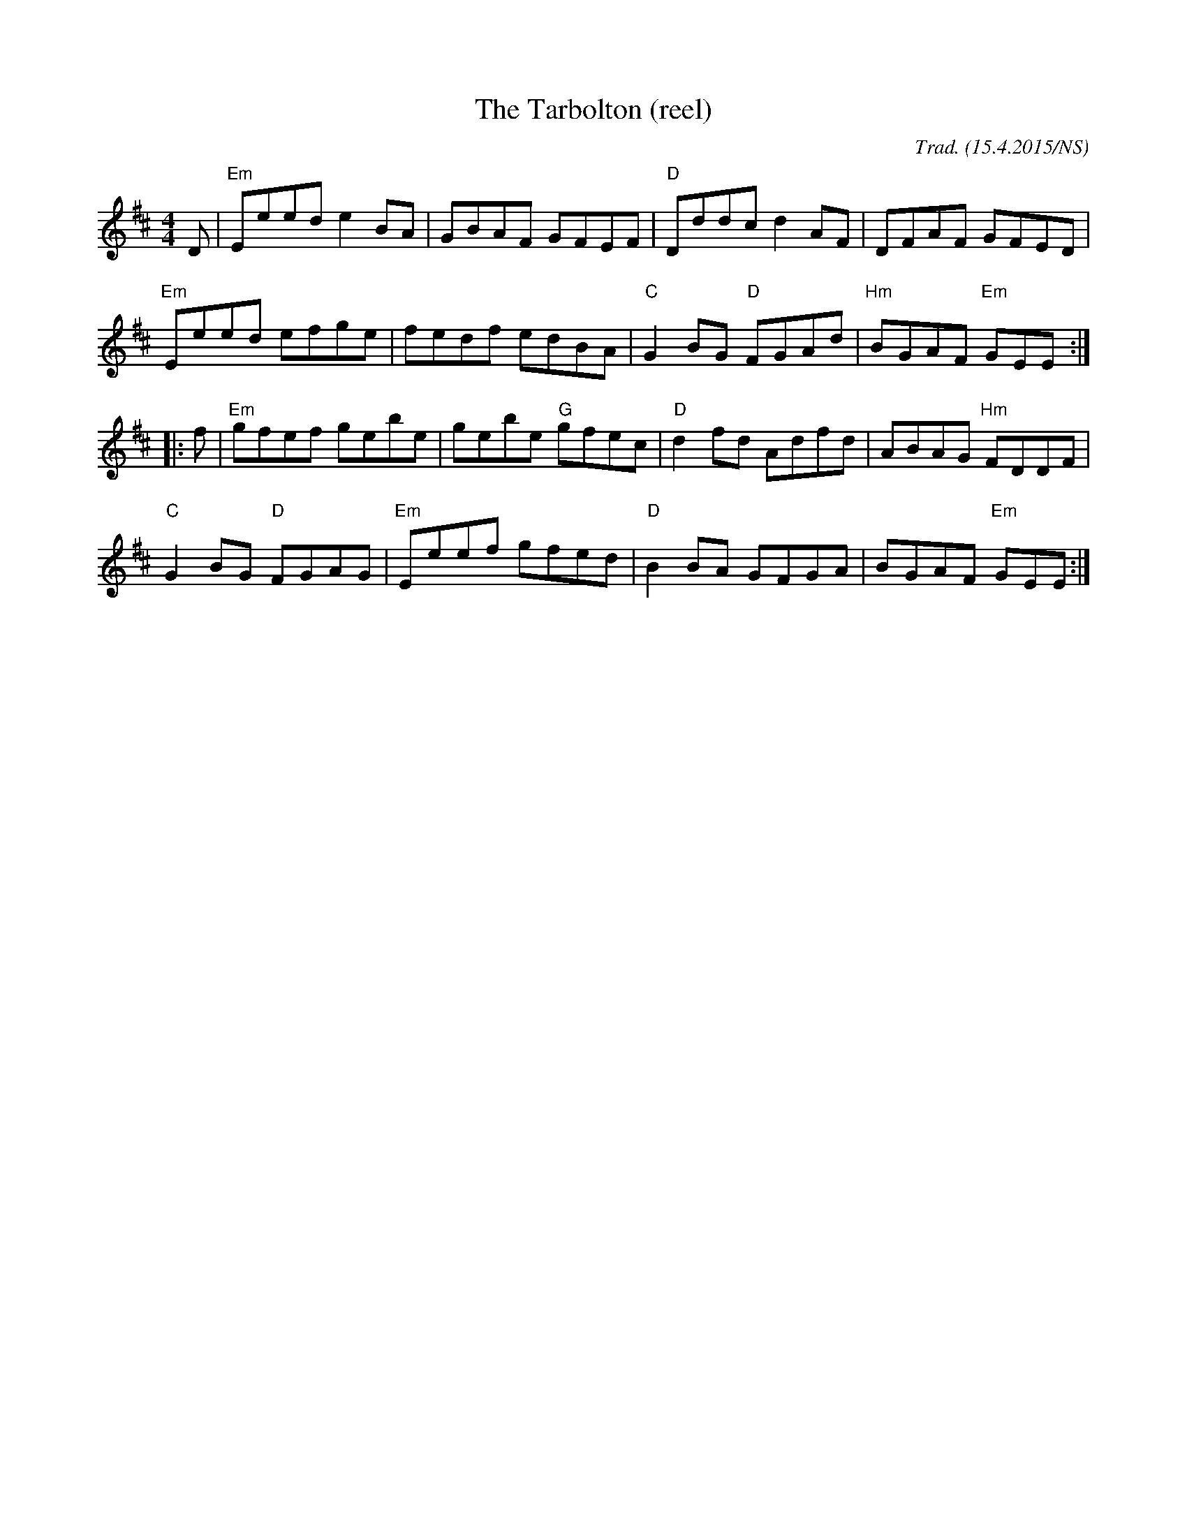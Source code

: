 X:1
T:Tarbolton (reel), The
M:4/4
L:1/8
R: reel
O:Trad. (15.4.2015/NS)
K:Edor
  D | "Em" Eeed     e2BA |      GBAF     GFEF | "D"  Dddc    d2AF |      DFAF      GFED  |
      "Em" Eeed     efge |      fedf     edBA | "C" G2BG "D" FGAd | "Hm" BGAF "Em" GEE  :|
|:f | "Em" gfef     gebe |      gebe "G" gfec | "D" d2fd     Adfd |      ABAG "Hm" FDDF  |
      "C"  G2BG "D" FGAG | "Em" Eeef     gfed | "D" B2BA     GFGA |      BGAF "Em" GEE  :|
